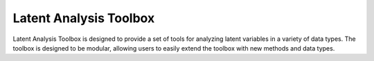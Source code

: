.. latent_analysis toolbox index

Latent Analysis Toolbox
=========================================
Latent Analysis Toolbox is designed to provide a set of tools for analyzing latent variables in a variety of data types. The toolbox is designed to be modular, allowing users to easily extend the toolbox with new methods and data types.